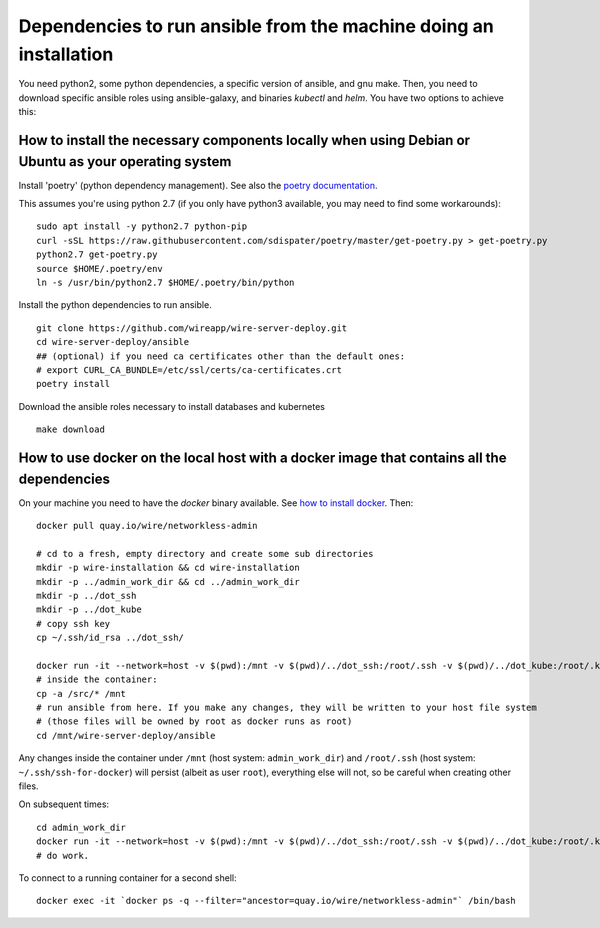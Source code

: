 Dependencies to run ansible from the machine doing an installation
--------------------------------------------------------------------

You need python2, some python dependencies, a specific version of ansible, and gnu make. Then, you need to download specific ansible roles using ansible-galaxy, and binaries `kubectl` and `helm`. You have two options to achieve this:

How to install the necessary components locally when using Debian or Ubuntu as your operating system
^^^^^^^^^^^^^^^^^^^^^^^^^^^^^^^^^^^^^^^^^^^^^^^^^^^^^^^^^^^^^^^^^^^^^^^^^^^^^^^^^^^^^^^^^^^^^^^^^^^^^^^^^^^^^^^^^^^^^^^^^^^^

Install 'poetry' (python dependency management). See also the `poetry documentation <https://poetry.eustace.io/>`__.

This assumes you're using python 2.7 (if you only have python3 available, you may need to find some workarounds):

::

   sudo apt install -y python2.7 python-pip
   curl -sSL https://raw.githubusercontent.com/sdispater/poetry/master/get-poetry.py > get-poetry.py
   python2.7 get-poetry.py
   source $HOME/.poetry/env
   ln -s /usr/bin/python2.7 $HOME/.poetry/bin/python

Install the python dependencies to run ansible.

::

   git clone https://github.com/wireapp/wire-server-deploy.git
   cd wire-server-deploy/ansible
   ## (optional) if you need ca certificates other than the default ones:
   # export CURL_CA_BUNDLE=/etc/ssl/certs/ca-certificates.crt
   poetry install

Download the ansible roles necessary to install databases and kubernetes

::

   make download


How to use docker on the local host with a docker image that contains all the dependencies
^^^^^^^^^^^^^^^^^^^^^^^^^^^^^^^^^^^^^^^^^^^^^^^^^^^^^^^^^^^^^^^^^^^^^^^^^^^^^^^^^^^^^^^^^^^

On your machine you need to have the `docker` binary available. See `how to install docker <https://docker.com>`__. Then:

::

   docker pull quay.io/wire/networkless-admin

   # cd to a fresh, empty directory and create some sub directories
   mkdir -p wire-installation && cd wire-installation
   mkdir -p ../admin_work_dir && cd ../admin_work_dir
   mkdir -p ../dot_ssh
   mkdir -p ../dot_kube
   # copy ssh key
   cp ~/.ssh/id_rsa ../dot_ssh/

   docker run -it --network=host -v $(pwd):/mnt -v $(pwd)/../dot_ssh:/root/.ssh -v $(pwd)/../dot_kube:/root/.kube quay.io/wire/networkless-admin
   # inside the container:
   cp -a /src/* /mnt
   # run ansible from here. If you make any changes, they will be written to your host file system
   # (those files will be owned by root as docker runs as root)
   cd /mnt/wire-server-deploy/ansible

Any changes inside the container under ``/mnt`` (host system:
``admin_work_dir``) and ``/root/.ssh`` (host system:
``~/.ssh/ssh-for-docker``) will persist (albeit as user ``root``),
everything else will not, so be careful when creating other files.

On subsequent times:

::

   cd admin_work_dir
   docker run -it --network=host -v $(pwd):/mnt -v $(pwd)/../dot_ssh:/root/.ssh -v $(pwd)/../dot_kube:/root/.kube quay.io/wire/networkless-admin
   # do work.

To connect to a running container for a second shell:

::

   docker exec -it `docker ps -q --filter="ancestor=quay.io/wire/networkless-admin"` /bin/bash
